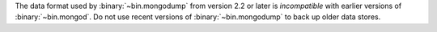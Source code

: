 The data format used by :binary:`~bin.mongodump` from version 2.2 or
later is *incompatible* with earlier versions of :binary:`~bin.mongod`.
Do not use recent versions of :binary:`~bin.mongodump` to back up older
data stores.
